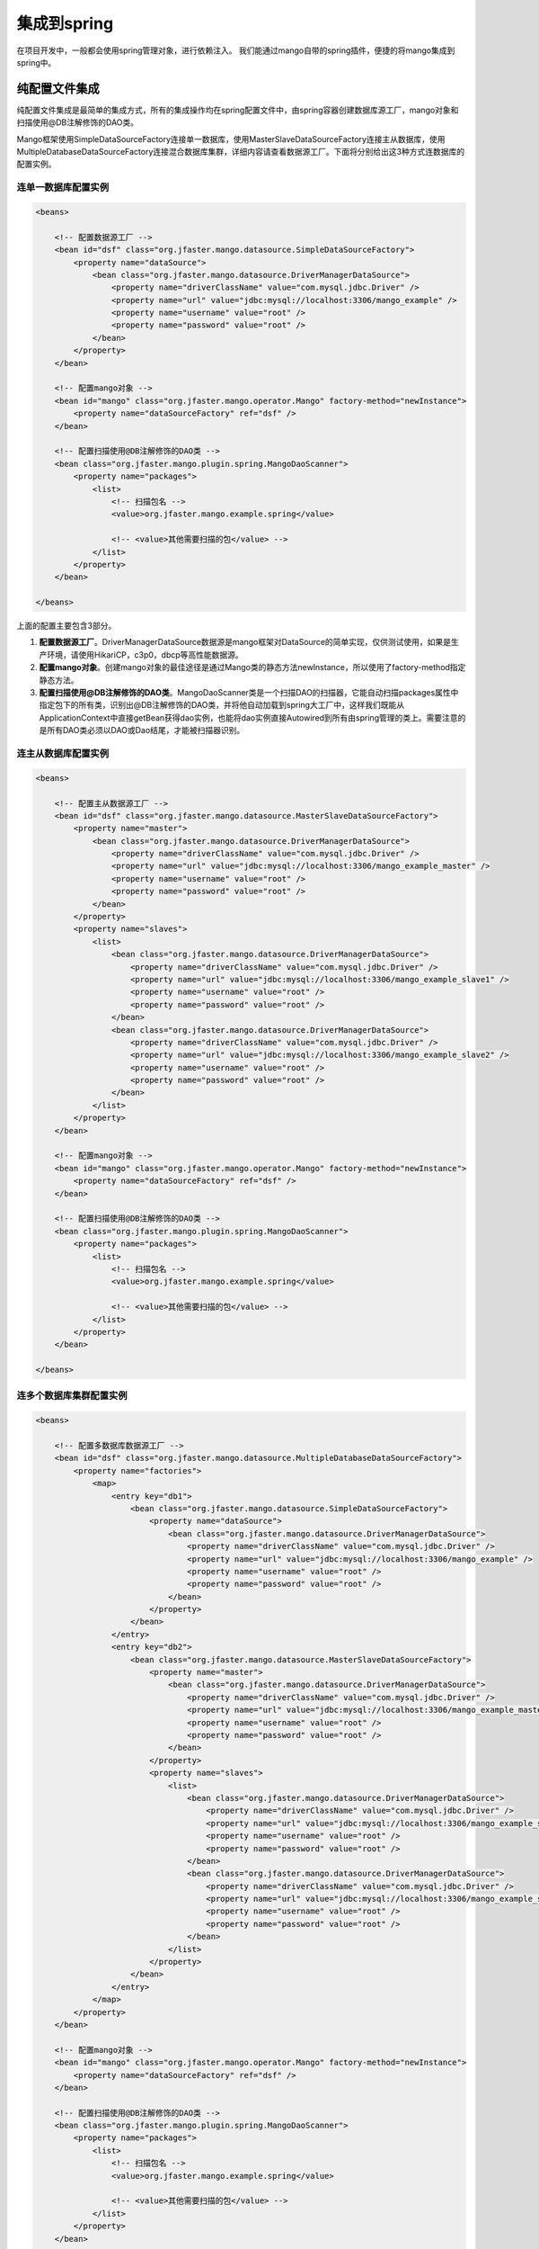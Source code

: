 集成到spring
============

在项目开发中，一般都会使用spring管理对象，进行依赖注入。
我们能通过mango自带的spring插件，便捷的将mango集成到spring中。

纯配置文件集成
______________

纯配置文件集成是最简单的集成方式，所有的集成操作均在spring配置文件中，由spring容器创建数据库源工厂，mango对象和扫描使用@DB注解修饰的DAO类。

Mango框架使用SimpleDataSourceFactory连接单一数据库，使用MasterSlaveDataSourceFactory连接主从数据库，使用MultipleDatabaseDataSourceFactory连接混合数据库集群，详细内容请查看数据源工厂。下面将分别给出这3种方式连数据库的配置实例。

连单一数据库配置实例
^^^^^^^^^^^^^^^^^^^^

.. code-block:: xml

	<beans>

	    <!-- 配置数据源工厂 -->
	    <bean id="dsf" class="org.jfaster.mango.datasource.SimpleDataSourceFactory">
	        <property name="dataSource">
	            <bean class="org.jfaster.mango.datasource.DriverManagerDataSource">
	                <property name="driverClassName" value="com.mysql.jdbc.Driver" />
	                <property name="url" value="jdbc:mysql://localhost:3306/mango_example" />
	                <property name="username" value="root" />
	                <property name="password" value="root" />
	            </bean>
	        </property>
	    </bean>

	    <!-- 配置mango对象 -->
	    <bean id="mango" class="org.jfaster.mango.operator.Mango" factory-method="newInstance">
	        <property name="dataSourceFactory" ref="dsf" />
	    </bean>

	    <!-- 配置扫描使用@DB注解修饰的DAO类 -->
	    <bean class="org.jfaster.mango.plugin.spring.MangoDaoScanner">
	        <property name="packages">
	            <list>
	                <!-- 扫描包名 -->
	                <value>org.jfaster.mango.example.spring</value>

	                <!-- <value>其他需要扫描的包</value> -->
	            </list>
	        </property>
	    </bean>

	</beans>

上面的配置主要包含3部分。

1. **配置数据源工厂**。DriverManagerDataSource数据源是mango框架对DataSource的简单实现，仅供测试使用，如果是生产环境，请使用HikariCP，c3p0，dbcp等高性能数据源。
2. **配置mango对象**。创建mango对象的最佳途径是通过Mango类的静态方法newInstance，所以使用了factory-method指定静态方法。
3. **配置扫描使用@DB注解修饰的DAO类**。MangoDaoScanner类是一个扫描DAO的扫描器，它能自动扫描packages属性中指定包下的所有类，识别出@DB注解修饰的DAO类，并将他自动加载到spring大工厂中，这样我们既能从ApplicationContext中直接getBean获得dao实例，也能将dao实例直接Autowired到所有由spring管理的类上。需要注意的是所有DAO类必须以DAO或Dao结尾，才能被扫描器识别。
   
连主从数据库配置实例
^^^^^^^^^^^^^^^^^^^^

.. code-block:: xml

	<beans>

	    <!-- 配置主从数据源工厂 -->
	    <bean id="dsf" class="org.jfaster.mango.datasource.MasterSlaveDataSourceFactory">
	        <property name="master">
	            <bean class="org.jfaster.mango.datasource.DriverManagerDataSource">
	                <property name="driverClassName" value="com.mysql.jdbc.Driver" />
	                <property name="url" value="jdbc:mysql://localhost:3306/mango_example_master" />
	                <property name="username" value="root" />
	                <property name="password" value="root" />
	            </bean>
	        </property>
	        <property name="slaves">
	            <list>
	                <bean class="org.jfaster.mango.datasource.DriverManagerDataSource">
	                    <property name="driverClassName" value="com.mysql.jdbc.Driver" />
	                    <property name="url" value="jdbc:mysql://localhost:3306/mango_example_slave1" />
	                    <property name="username" value="root" />
	                    <property name="password" value="root" />
	                </bean>
	                <bean class="org.jfaster.mango.datasource.DriverManagerDataSource">
	                    <property name="driverClassName" value="com.mysql.jdbc.Driver" />
	                    <property name="url" value="jdbc:mysql://localhost:3306/mango_example_slave2" />
	                    <property name="username" value="root" />
	                    <property name="password" value="root" />
	                </bean>
	            </list>
	        </property>
	    </bean>

	    <!-- 配置mango对象 -->
	    <bean id="mango" class="org.jfaster.mango.operator.Mango" factory-method="newInstance">
	        <property name="dataSourceFactory" ref="dsf" />
	    </bean>

	    <!-- 配置扫描使用@DB注解修饰的DAO类 -->
	    <bean class="org.jfaster.mango.plugin.spring.MangoDaoScanner">
	        <property name="packages">
	            <list>
	                <!-- 扫描包名 -->
	                <value>org.jfaster.mango.example.spring</value>

	                <!-- <value>其他需要扫描的包</value> -->
	            </list>
	        </property>
	    </bean>

	</beans>

连多个数据库集群配置实例
^^^^^^^^^^^^^^^^^^^^^^^^

.. code-block:: xml

	<beans>

	    <!-- 配置多数据库数据源工厂 -->
	    <bean id="dsf" class="org.jfaster.mango.datasource.MultipleDatabaseDataSourceFactory">
	        <property name="factories">
	            <map>
	                <entry key="db1">
	                    <bean class="org.jfaster.mango.datasource.SimpleDataSourceFactory">
	                        <property name="dataSource">
	                            <bean class="org.jfaster.mango.datasource.DriverManagerDataSource">
	                                <property name="driverClassName" value="com.mysql.jdbc.Driver" />
	                                <property name="url" value="jdbc:mysql://localhost:3306/mango_example" />
	                                <property name="username" value="root" />
	                                <property name="password" value="root" />
	                            </bean>
	                        </property>
	                    </bean>
	                </entry>
	                <entry key="db2">
	                    <bean class="org.jfaster.mango.datasource.MasterSlaveDataSourceFactory">
	                        <property name="master">
	                            <bean class="org.jfaster.mango.datasource.DriverManagerDataSource">
	                                <property name="driverClassName" value="com.mysql.jdbc.Driver" />
	                                <property name="url" value="jdbc:mysql://localhost:3306/mango_example_master" />
	                                <property name="username" value="root" />
	                                <property name="password" value="root" />
	                            </bean>
	                        </property>
	                        <property name="slaves">
	                            <list>
	                                <bean class="org.jfaster.mango.datasource.DriverManagerDataSource">
	                                    <property name="driverClassName" value="com.mysql.jdbc.Driver" />
	                                    <property name="url" value="jdbc:mysql://localhost:3306/mango_example_slave1" />
	                                    <property name="username" value="root" />
	                                    <property name="password" value="root" />
	                                </bean>
	                                <bean class="org.jfaster.mango.datasource.DriverManagerDataSource">
	                                    <property name="driverClassName" value="com.mysql.jdbc.Driver" />
	                                    <property name="url" value="jdbc:mysql://localhost:3306/mango_example_slave2" />
	                                    <property name="username" value="root" />
	                                    <property name="password" value="root" />
	                                </bean>
	                            </list>
	                        </property>
	                    </bean>
	                </entry>
	            </map>
	        </property>
	    </bean>

	    <!-- 配置mango对象 -->
	    <bean id="mango" class="org.jfaster.mango.operator.Mango" factory-method="newInstance">
	        <property name="dataSourceFactory" ref="dsf" />
	    </bean>

	    <!-- 配置扫描使用@DB注解修饰的DAO类 -->
	    <bean class="org.jfaster.mango.plugin.spring.MangoDaoScanner">
	        <property name="packages">
	            <list>
	                <!-- 扫描包名 -->
	                <value>org.jfaster.mango.example.spring</value>

	                <!-- <value>其他需要扫描的包</value> -->
	            </list>
	        </property>
	    </bean>

	</beans>


配置文件加代码集成
__________________

一般情况下使用纯配置文件集成就能完成大多数项目需求，但在有些项目中，我们需要自己管理数据源工厂，以便在线上动态切换数据源。这时数据源工厂和mango对象对象就不能简单的交由spring管理，我们需要使用配置文件加代码的方式来完成集成。

下面是一个简单的配置文件加代码集成实例:

.. code-block:: xml

	<beans>

	    <!-- 配置扫描使用@DB注解修饰的DAO类 -->
	    <bean class="org.jfaster.mango.plugin.spring.MangoDaoScanner">
	        <property name="packages">
	            <list>
	                <!-- 扫描包名 -->
	                <value>org.jfaster.mango.example.spring</value>

	                <!-- <value>其他需要扫描的包</value> -->
	            </list>
	        </property>

	        <property name="factoryBeanClass" value="org.jfaster.mango.example.spring.MyMangoFactoryBean" />
	    </bean>

	</beans>

.. code-block:: java

	public class MyMangoFactoryBean extends AbstractMangoFactoryBean {

	    @Override
	    public Mango createMango() {
	        String driverClassName = "com.mysql.jdbc.Driver";
	        String url = "jdbc:mysql://localhost:3306/mango_example";
	        String username = "root"; // 这里请使用您自己的用户名
	        String password = "root"; // 这里请使用您自己的密码
	        DataSource ds = new DriverManagerDataSource(driverClassName, url, username, password);
	        Mango mango = Mango.newInstance(ds); // 使用数据源初始化mango
	        return mango;
	    }

	}    

上面的实例分为spring配置文件与代码两部分。在spring配置文件中只有扫描DAO类的配置，并多了一个对扫描器MangoDaoScanner的factoryBeanClass属性的配置，factoryBeanClass的值是一个自定义的类MyMangoFactoryBean。代码部分，自定义类MyMangoFactoryBean继承了mango自带的抽象类org.jfaster.mango.plugin.spring.AbstractMangoFactoryBean，MyMangoFactoryBean通过实现createMango方法，实现用代码创建数据源工厂与mango对象。


查看完整示例代码和表结构
________________________

**集成到spring** 的所有代码和表结构均可以在 `mango-example <https://github.com/jfaster/mango-example/tree/master/src/main/java/org/jfaster/mango/example/spring>`_ 中找到。


